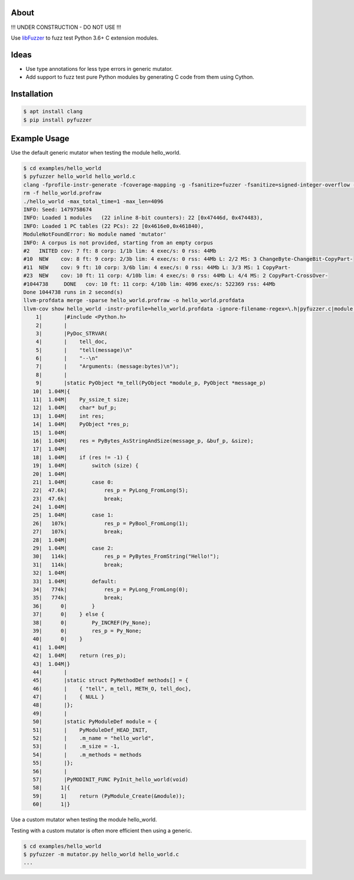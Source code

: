 |buildstatus|_

About
=====

!!! UNDER CONSTRUCTION - DO NOT USE !!!

Use `libFuzzer`_ to fuzz test Python 3.6+ C extension modules.

Ideas
=====

- Use type annotations for less type errors in generic mutator.

- Add support to fuzz test pure Python modules by generating C code
  from them using Cython.

Installation
============

.. code-block:: text

   $ apt install clang
   $ pip install pyfuzzer

Example Usage
=============

Use the default generic mutator when testing the module hello_world.

.. code-block:: text

   $ cd examples/hello_world
   $ pyfuzzer hello_world hello_world.c
   clang -fprofile-instr-generate -fcoverage-mapping -g -fsanitize=fuzzer -fsanitize=signed-integer-overflow -fno-sanitize-recover=all -I/usr/include/python3.7m hello_world.c module.c /home/erik/workspace/pyfuzzer/pyfuzzer/pyfuzzer.c -Wl,-Bsymbolic-functions -Wl,-z,relro -lpython3.7m -o hello_world
   rm -f hello_world.profraw
   ./hello_world -max_total_time=1 -max_len=4096
   INFO: Seed: 1479758674
   INFO: Loaded 1 modules   (22 inline 8-bit counters): 22 [0x47446d, 0x474483),
   INFO: Loaded 1 PC tables (22 PCs): 22 [0x4616e0,0x461840),
   ModuleNotFoundError: No module named 'mutator'
   INFO: A corpus is not provided, starting from an empty corpus
   #2	INITED cov: 7 ft: 8 corp: 1/1b lim: 4 exec/s: 0 rss: 44Mb
   #10	NEW    cov: 8 ft: 9 corp: 2/3b lim: 4 exec/s: 0 rss: 44Mb L: 2/2 MS: 3 ChangeByte-ChangeBit-CopyPart-
   #11	NEW    cov: 9 ft: 10 corp: 3/6b lim: 4 exec/s: 0 rss: 44Mb L: 3/3 MS: 1 CopyPart-
   #23	NEW    cov: 10 ft: 11 corp: 4/10b lim: 4 exec/s: 0 rss: 44Mb L: 4/4 MS: 2 CopyPart-CrossOver-
   #1044738	DONE   cov: 10 ft: 11 corp: 4/10b lim: 4096 exec/s: 522369 rss: 44Mb
   Done 1044738 runs in 2 second(s)
   llvm-profdata merge -sparse hello_world.profraw -o hello_world.profdata
   llvm-cov show hello_world -instr-profile=hello_world.profdata -ignore-filename-regex=\.h|pyfuzzer.c|module.c
       1|       |#include <Python.h>
       2|       |
       3|       |PyDoc_STRVAR(
       4|       |    tell_doc,
       5|       |    "tell(message)\n"
       6|       |    "--\n"
       7|       |    "Arguments: (message:bytes)\n");
       8|       |
       9|       |static PyObject *m_tell(PyObject *module_p, PyObject *message_p)
      10|  1.04M|{
      11|  1.04M|    Py_ssize_t size;
      12|  1.04M|    char* buf_p;
      13|  1.04M|    int res;
      14|  1.04M|    PyObject *res_p;
      15|  1.04M|
      16|  1.04M|    res = PyBytes_AsStringAndSize(message_p, &buf_p, &size);
      17|  1.04M|
      18|  1.04M|    if (res != -1) {
      19|  1.04M|        switch (size) {
      20|  1.04M|
      21|  1.04M|        case 0:
      22|  47.6k|            res_p = PyLong_FromLong(5);
      23|  47.6k|            break;
      24|  1.04M|
      25|  1.04M|        case 1:
      26|   107k|            res_p = PyBool_FromLong(1);
      27|   107k|            break;
      28|  1.04M|
      29|  1.04M|        case 2:
      30|   114k|            res_p = PyBytes_FromString("Hello!");
      31|   114k|            break;
      32|  1.04M|
      33|  1.04M|        default:
      34|   774k|            res_p = PyLong_FromLong(0);
      35|   774k|            break;
      36|      0|        }
      37|      0|    } else {
      38|      0|        Py_INCREF(Py_None);
      39|      0|        res_p = Py_None;
      40|      0|    }
      41|  1.04M|
      42|  1.04M|    return (res_p);
      43|  1.04M|}
      44|       |
      45|       |static struct PyMethodDef methods[] = {
      46|       |    { "tell", m_tell, METH_O, tell_doc},
      47|       |    { NULL }
      48|       |};
      49|       |
      50|       |static PyModuleDef module = {
      51|       |    PyModuleDef_HEAD_INIT,
      52|       |    .m_name = "hello_world",
      53|       |    .m_size = -1,
      54|       |    .m_methods = methods
      55|       |};
      56|       |
      57|       |PyMODINIT_FUNC PyInit_hello_world(void)
      58|      1|{
      59|      1|    return (PyModule_Create(&module));
      60|      1|}

Use a custom mutator when testing the module hello_world.

Testing with a custom mutator is often more efficient then using a
generic.

.. code-block:: text

   $ cd examples/hello_world
   $ pyfuzzer -m mutator.py hello_world hello_world.c
   ...

.. |buildstatus| image:: https://travis-ci.org/eerimoq/pyfuzzer.svg
.. _buildstatus: https://travis-ci.org/eerimoq/pyfuzzer

.. _libFuzzer: https://llvm.org/docs/LibFuzzer.html
